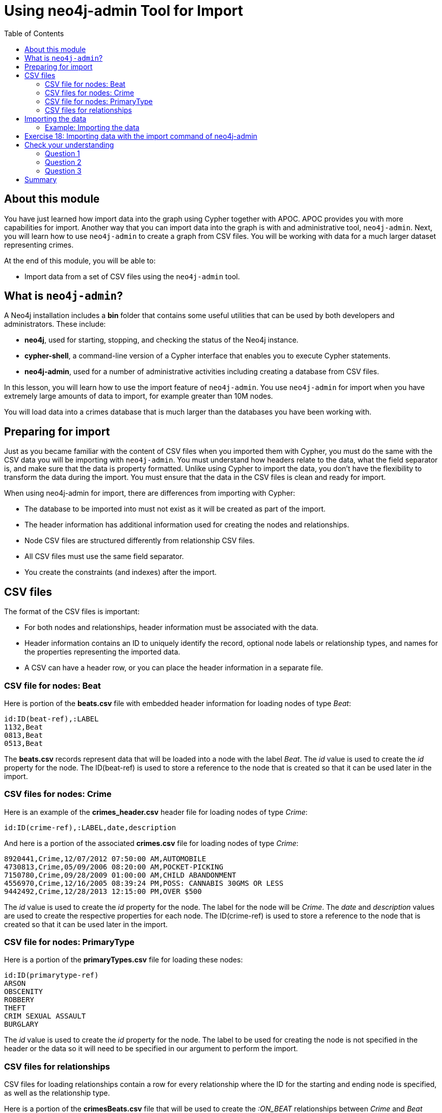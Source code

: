 = Using neo4j-admin Tool for Import
:slug: 19-using-neo4j-admin-tool-import
:doctype: book
:toc: left
:toclevels: 4
:imagesdir: ../images
:page-slug: {slug}
:page-layout: training
:page-quiz:
:page-module-duration-minutes: 30

== About this module

[.notes]
--
You have just learned how import data into the graph using Cypher together with APOC.
APOC provides you with more capabilities for import.
Another way that you can import data into the graph is with and administrative tool, `neo4j-admin`.
Next, you will learn how to use `neo4j-admin` to create a graph from CSV files.
You will be working with data for a much larger dataset representing crimes.

--

At the end of this module, you will be able to:

[square]
* Import data from a set of CSV files using the `neo4j-admin` tool.

== What is `neo4j-admin`?

A Neo4j installation includes a *bin* folder that contains some useful utilities that can be used by both developers and administrators.
These include:

[square]
* *neo4j*, used for starting, stopping, and checking the status of the Neo4j instance.
* *cypher-shell*, a command-line version of a Cypher interface that enables you to execute Cypher statements.
* *neo4j-admin*, used for a number of administrative activities including creating a database from CSV files.

[.notes]
--
In this lesson, you will learn how to use the import feature of `neo4j-admin`.
You use `neo4j-admin` for import when you have extremely large amounts of data to import, for example greater than 10M nodes.

You will load data into a crimes database that is much larger than the databases you have been working with.
--

== Preparing for import

[.notes]
--
Just as you became familiar with the content of CSV files when you imported them with Cypher, you must do the same with the CSV data you will be importing with `neo4j-admin`.
You must understand how headers relate to the data, what the field separator is, and make sure that the data is property formatted.
Unlike using Cypher to import the data, you don't have the flexibility to transform the data during the import.
You must ensure that the data in the CSV files is clean and ready for import.
--

When using neo4j-admin for import, there are differences from importing with Cypher:

[square]
* The database to be imported into must not exist as it will be created as part of the import.
* The header information has additional information used for creating the nodes and relationships.
* Node CSV files are structured differently from relationship CSV files.
* All CSV files must use the same field separator.
* You create the constraints (and indexes) after the import.

== CSV files

[.statement]
--
The format of the CSV files is important:

* For both nodes and relationships, header information must be associated with the data.
* Header information contains an ID to uniquely identify the record, optional node labels or relationship types, and names for the properties representing the imported data.
* A CSV can have a header row, or you can place the header information in a separate file.
--

=== CSV file for nodes: Beat

[.statememt]
Here is portion of the *beats.csv* file with embedded header information for loading nodes of type _Beat_:

[source,CSV,role=nocopy noplay]
----
id:ID(beat-ref),:LABEL
1132,Beat
0813,Beat
0513,Beat
----

[.notes]
--
The *beats.csv* records represent data that will be loaded into a node with the label _Beat_.
The _id_ value is used to create the _id_ property for the node.
The ID(beat-ref) is used to store a reference to the node that is created so that it can be used later in the import.
--

=== CSV files for nodes: Crime

[.statement]
Here is an example of the *crimes_header.csv* header file for loading nodes of type _Crime_:

[source,CSV,role=nocopy noplay]
----
id:ID(crime-ref),:LABEL,date,description
----

[.statement]
And here is a portion of the associated *crimes.csv* file for loading nodes of type _Crime_:

[source,CSV,role=nocopy noplay]
----
8920441,Crime,12/07/2012 07:50:00 AM,AUTOMOBILE
4730813,Crime,05/09/2006 08:20:00 AM,POCKET-PICKING
7150780,Crime,09/28/2009 01:00:00 AM,CHILD ABANDONMENT
4556970,Crime,12/16/2005 08:39:24 PM,POSS: CANNABIS 30GMS OR LESS
9442492,Crime,12/28/2013 12:15:00 PM,OVER $500
----

[.notes]
--
The _id_ value is used to create the _id_ property for the node. The label for the node will be _Crime_.
The _date_ and _description_ values are used to create the respective properties for each node.
The ID(crime-ref) is used to store a reference to the node that is created so that it can be used later in the import.
--

=== CSV file for nodes: PrimaryType

[%unbreakable]
--

[.statement]
Here is a portion of the *primaryTypes.csv* file for loading these nodes:

[source,CSV,role=nocopy noplay]
----
id:ID(primarytype-ref)
ARSON
OBSCENITY
ROBBERY
THEFT
CRIM SEXUAL ASSAULT
BURGLARY
----
--

[.notes]
--
The _id_ value is used to create the _id_ property for the node.
The label to be used for creating the node is not specified in the header or the data so it will need to be specified in our argument to perform the import.
--

=== CSV files for relationships

[.notes]
--
CSV files for loading relationships contain a row for every relationship where the ID for the starting and ending node is specified, as well as the relationship type.
--

[.statement]
Here is a portion of the *crimesBeats.csv* file that will be used to create the _:ON_BEAT_ relationships between _Crime_ and _Beat_ nodes:

[source,CSV,role=nocopy noplay]
----
:START_ID(crime-ref),:END_ID(beat-ref),:TYPE
6978096,0911,ON_BEAT
3170923,2511,ON_BEAT
3073515,1012,ON_BEAT
8157905,0113,ON_BEAT
----

[.notes]
--
When the import tool processes this file, it has already saved references to the _Crime_ and _Beat_ nodes previously created.
We specify the relationship to be created between the _Crime_ and _Beat_ nodes using the _:TYPE_ column, in this case, _ON_BEAT_.
--

[.statement]
Here is a portion of a portion of the *crimesPrimaryTypes.csv* file that will be used to create the  relationships between the _Crime_ nodes and the nodes that contain the _CrimeType_ data:

[source,CSV,role=nocopy noplay]
----
:START_ID(crime-ref),:END_ID(primarytype-ref)
5221115,NARCOTICS
4522835,DECEPTIVE PRACTICE
3432518,BATTERY
6439993,CRIMINAL TRESPASS
----

[.notes]
--
When the import tool processes this file, it has already saved references to the _Crime_ and _PrimaryType_ nodes previously created.
There is no relationship specified in the data so we need to specify it in our argument when we import the data.

The relationship, _:TYPE_ is not specified in this file so it will be specified in the arguments when you load the data from this file.
--

== Importing the data

[.notes]
--
After you have created or obtained the CSV files for the data, you import the data.
The data import creates a database so the database you specify must either be empty or not exist.
--

[.statement]
Here is the simplified syntax for creating a database from CSV files:

[source,terminal,role=nocopy noplay]
----
neo4j-admin import
  --database <database-name>
  --nodes [<rheader-csv-file-1>,]<csv-file-1>
  --nodes=<Label>=[<rheader-csv-file-2>,]<csv-file-2>
  --relationships [<jheader-csv-file-1>,]<join-csv-file-1>
  --relationships=<REL_TYPE>=[<jheader-csv-file-2>,]<join-csv-file-2>
  --trim-strings=true
  > import.out
----

[.notes]
--
This simplified syntax shows examples of specifying the Label for a node CSV file as well as a relationship type for a relationship CSV file
In most cases, you will want to use the _trim-strings_ argument to ensure that leading or trailing spaces are not included in the data imported.
--

[NOTE]
You must *not* have a space after the "," when specifying a header file with the CSV file.

[.notes]
--
Refer to the documentation for details for using the import tool.
Note that it is possible to specify regular expressions for the files specified when you import.
--

=== Example: Importing the data

[.statement]
Here is the what you will be doing in the next exercise to use the `import` command of `neo4j-admin` to create a database and import CSV files.

image::ImportCrimes1.png[ImportCrimes1,width=1200,align=center]

[.student-exercise]
== Exercise 18: Importing data with the import command of neo4j-admin

In the query edit pane of Neo4j Browser, execute the browser command:

kbd:[:play 4.0-intro-neo4j-exercises]

and follow the instructions for Exercise 18.

[NOTE]
This exercise has 5 steps.
Estimated time to complete: 15 minutes.

[.quiz]
== Check your understanding

=== Question 1

[.statement]
Before you will import data using neo4j-admin, what is one thing you must do?

[.statement]
Select the correct answer.

[%interactive.answers]
- [ ] Create the database.
- [x] Ensure the database does not exist.
- [ ] Create the constraints in the database.
- [ ] Create the indexes in the database.

=== Question 2

[.statement]
Suppose that part of the import command that you issue to neo4j-admin looks like this:


----
--nodes products_header.csv,products.csv
----

[.statement]
For this part of the import, where does the import process get information about the node labels?

[.statement]
Select the correct answers.

[%interactive.answers]
- [ ] The products_header.csv file must have a field, _USE_LABEL_.
- [x] The products_header.csv file must have a field, _:LABEL_.
- [ ] The products.csv file must have the label name in the corresponding _USE_LABEL_ column.
- [x] The products.csv file must have the label name in corresponding the _:LABEL_ column.

=== Question 3

[.statement]
Suppose you want to import data using six node CSV files and eight relationship CSV files.
How many times must you execute the import process using neo4j-admin?

[.statement]
Select the correct answer.

[%interactive.answers]
- [x] 1
- [ ] 6
- [ ] 8
- [ ] 14

[.summary]
== Summary

You can now:

[square]
* Import data from a set of CSV files using the neo4j-admin tool.
